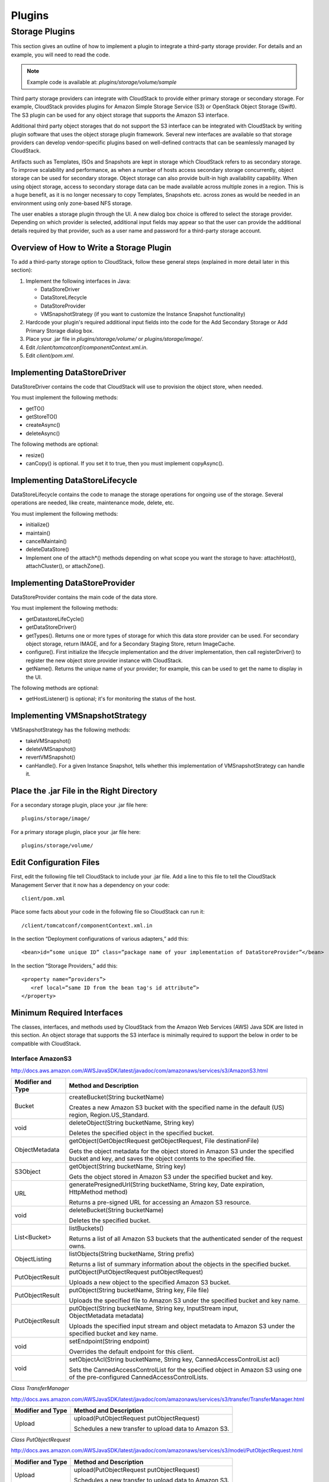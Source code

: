 .. Licensed to the Apache Software Foundation (ASF) under one
   or more contributor license agreements.  See the NOTICE file
   distributed with this work for additional information#
   regarding copyright ownership.  The ASF licenses this file
   to you under the Apache License, Version 2.0 (the
   "License"); you may not use this file except in compliance
   with the License.  You may obtain a copy of the License at
   http://www.apache.org/licenses/LICENSE-2.0
   Unless required by applicable law or agreed to in writing,
   software distributed under the License is distributed on an
   "AS IS" BASIS, WITHOUT WARRANTIES OR CONDITIONS OF ANY
   KIND, either express or implied.  See the License for the
   specific language governing permissions and limitations
   under the License.


Plugins
=======

Storage Plugins
---------------

This section gives an outline of how to implement a plugin to integrate
a third-party storage provider. For details and an example, you will
need to read the code.

.. note:: Example code is available at: `plugins/storage/volume/sample`

Third party storage providers can integrate with CloudStack to provide
either primary storage or secondary storage. For example, CloudStack
provides plugins for Amazon Simple Storage Service (S3) or OpenStack
Object Storage (Swift). The S3 plugin can be used for any object storage
that supports the Amazon S3 interface.

Additional third party object storages that do not support the S3
interface can be integrated with CloudStack by writing plugin software that
uses the object storage plugin framework. Several new interfaces are
available so that storage providers can develop vendor-specific plugins
based on well-defined contracts that can be seamlessly managed by
CloudStack.

Artifacts such as Templates, ISOs and Snapshots are kept in storage
which CloudStack refers to as secondary storage. To improve scalability and
performance, as when a number of hosts access secondary storage
concurrently, object storage can be used for secondary storage. Object
storage can also provide built-in high availability capability. When
using object storage, access to secondary storage data can be made
available across multiple zones in a region. This is a huge benefit, as
it is no longer necessary to copy Templates, Snapshots etc. across zones
as would be needed in an environment using only zone-based NFS storage.

The user enables a storage plugin through the UI. A new dialog box
choice is offered to select the storage provider. Depending on which
provider is selected, additional input fields may appear so that the
user can provide the additional details required by that provider, such
as a user name and password for a third-party storage account.


Overview of How to Write a Storage Plugin
~~~~~~~~~~~~~~~~~~~~~~~~~~~~~~~~~~~~~~~~~

To add a third-party storage option to CloudStack, follow these general
steps (explained in more detail later in this section):

#. Implement the following interfaces in Java:

   -  DataStoreDriver

   -  DataStoreLifecycle

   -  DataStoreProvider

   -  VMSnapshotStrategy (if you want to customize the Instance Snapshot
      functionality)

#. Hardcode your plugin's required additional input fields into the code
   for the Add Secondary Storage or Add Primary Storage dialog box.

#. Place your .jar file in `plugins/storage/volume/` or
   `plugins/storage/image/`.

#. Edit `/client/tomcatconf/componentContext.xml.in`.

#. Edit `client/pom.xml`.


Implementing DataStoreDriver
~~~~~~~~~~~~~~~~~~~~~~~~~~~~

DataStoreDriver contains the code that CloudStack will use to provision the
object store, when needed.

You must implement the following methods:

-  getTO()

-  getStoreTO()

-  createAsync()

-  deleteAsync()

The following methods are optional:

-  resize()

-  canCopy() is optional. If you set it to true, then you must implement
   copyAsync().


Implementing DataStoreLifecycle
~~~~~~~~~~~~~~~~~~~~~~~~~~~~~~~

DataStoreLifecycle contains the code to manage the storage operations
for ongoing use of the storage. Several operations are needed, like
create, maintenance mode, delete, etc.

You must implement the following methods:

-  initialize()

-  maintain()

-  cancelMaintain()

-  deleteDataStore()

-  Implement one of the attach\*() methods depending on what scope you
   want the storage to have: attachHost(), attachCluster(), or attachZone().


Implementing DataStoreProvider
~~~~~~~~~~~~~~~~~~~~~~~~~~~~~~

DataStoreProvider contains the main code of the data store.

You must implement the following methods:

-  getDatastoreLifeCycle()

-  getDataStoreDriver()

-  getTypes(). Returns one or more types of storage for which this data
   store provider can be used. For secondary object storage, return
   IMAGE, and for a Secondary Staging Store, return ImageCache.

-  configure(). First initialize the lifecycle implementation and the
   driver implementation, then call registerDriver() to register the new
   object store provider instance with CloudStack.

-  getName(). Returns the unique name of your provider; for example,
   this can be used to get the name to display in the UI.

The following methods are optional:

-  getHostListener() is optional; it's for monitoring the status of the host.


Implementing VMSnapshotStrategy
~~~~~~~~~~~~~~~~~~~~~~~~~~~~~~~

VMSnapshotStrategy has the following methods:

-  takeVMSnapshot()

-  deleteVMSnapshot()

-  revertVMSnapshot()

-  canHandle(). For a given Instance Snapshot, tells whether this
   implementation of VMSnapshotStrategy can handle it.


Place the .jar File in the Right Directory
~~~~~~~~~~~~~~~~~~~~~~~~~~~~~~~~~~~~~~~~~~

For a secondary storage plugin, place your .jar file here:

::

   plugins/storage/image/

For a primary storage plugin, place your .jar file here:

::

   plugins/storage/volume/


Edit Configuration Files
~~~~~~~~~~~~~~~~~~~~~~~~

First, edit the following file tell CloudStack to include your .jar file.
Add a line to this file to tell the CloudStack Management Server that it
now has a dependency on your code:

::

   client/pom.xml

Place some facts about your code in the following file so CloudStack can
run it:

::

   /client/tomcatconf/componentContext.xml.in

In the section “Deployment configurations of various adapters,” add
this:

::

   <bean>id=”some unique ID” class=”package name of your implementation of DataStoreProvider”</bean>

In the section “Storage Providers,” add this:

::

   <property name=”providers”>
      <ref local=”same ID from the bean tag's id attribute”>
   </property>


Minimum Required Interfaces
~~~~~~~~~~~~~~~~~~~~~~~~~~~

The classes, interfaces, and methods used by CloudStack from the Amazon Web
Services (AWS) Java SDK are listed in this section. An object storage
that supports the S3 interface is minimally required to support the
below in order to be compatible with CloudStack.


Interface AmazonS3
^^^^^^^^^^^^^^^^^^

http://docs.aws.amazon.com/AWSJavaSDK/latest/javadoc/com/amazonaws/services/s3/AmazonS3.html

.. cssclass:: table-striped table-bordered table-hover

+------------------+---------------------------------------------------------+
| Modifier and     | Method and Description                                  |
| Type             |                                                         |
+==================+=========================================================+
| Bucket           | createBucket(String bucketName)                         |
|                  |                                                         |
|                  | Creates a new Amazon S3 bucket with the specified name  |
|                  | in the default (US) region, Region.US\_Standard.        |
+------------------+---------------------------------------------------------+
| void             | deleteObject(String bucketName, String key)             |
|                  |                                                         |
|                  | Deletes the specified object in the specified bucket.   |
+------------------+---------------------------------------------------------+
| ObjectMetadata   | getObject(GetObjectRequest getObjectRequest,            |
|                  | File destinationFile)                                   |
|                  |                                                         |
|                  | Gets the object metadata for the object stored in       |
|                  | Amazon S3 under the specified bucket and key, and saves |
|                  | the object contents to the specified file.              |
+------------------+---------------------------------------------------------+
| S3Object         | getObject(String bucketName, String key)                |
|                  |                                                         |
|                  | Gets the object stored in Amazon S3 under the specified |
|                  | bucket and key.                                         |
+------------------+---------------------------------------------------------+
| URL              | generatePresignedUrl(String bucketName, String key,     |
|                  | Date expiration, HttpMethod method)                     |
|                  |                                                         |
|                  | Returns a pre-signed URL for accessing an Amazon S3     |
|                  | resource.                                               |
+------------------+---------------------------------------------------------+
| void             | deleteBucket(String bucketName)                         |
|                  |                                                         |
|                  | Deletes the specified bucket.                           |
+------------------+---------------------------------------------------------+
| List<Bucket>     | listBuckets()                                           |
|                  |                                                         |
|                  | Returns a list of all Amazon S3 buckets that the        |
|                  | authenticated sender of the request owns.               |
+------------------+---------------------------------------------------------+
| ObjectListing    | listObjects(String bucketName, String prefix)           |
|                  |                                                         |
|                  | Returns a list of summary information about the objects |
|                  | in the specified bucket.                                |
+------------------+---------------------------------------------------------+
| PutObjectResult  | putObject(PutObjectRequest putObjectRequest)            |
|                  |                                                         |
|                  | Uploads a new object to the specified Amazon S3 bucket. |
+------------------+---------------------------------------------------------+
| PutObjectResult  | putObject(String bucketName, String key, File file)     |
|                  |                                                         |
|                  | Uploads the specified file to Amazon S3 under the       |
|                  | specified bucket and key name.                          |
+------------------+---------------------------------------------------------+
| PutObjectResult  | putObject(String bucketName, String key,                |
|                  | InputStream input, ObjectMetadata metadata)             |
|                  |                                                         |
|                  | Uploads the specified input stream and object metadata  |
|                  | to Amazon S3 under the specified bucket and key name.   |
+------------------+---------------------------------------------------------+
| void             | setEndpoint(String endpoint)                            |
|                  |                                                         |
|                  | Overrides the default endpoint for this client.         |
+------------------+---------------------------------------------------------+
| void             | setObjectAcl(String bucketName, String key,             |
|                  | CannedAccessControlList acl)                            |
|                  |                                                         |
|                  | Sets the CannedAccessControlList for the specified      |
|                  | object in Amazon S3 using one of the pre-configured     |
|                  | CannedAccessControlLists.                               |
+------------------+---------------------------------------------------------+

*Class TransferManager*

http://docs.aws.amazon.com/AWSJavaSDK/latest/javadoc/com/amazonaws/services/s3/transfer/TransferManager.html

.. cssclass:: table-striped table-bordered table-hover

+------------------+---------------------------------------------------------+
| Modifier and     | Method and Description                                  |
| Type             |                                                         |
+==================+=========================================================+
| Upload           | upload(PutObjectRequest putObjectRequest)               |
|                  |                                                         |
|                  | Schedules a new transfer to upload data to Amazon S3.   |
+------------------+---------------------------------------------------------+

*Class PutObjectRequest*

http://docs.aws.amazon.com/AWSJavaSDK/latest/javadoc/com/amazonaws/services/s3/model/PutObjectRequest.html

.. cssclass:: table-striped table-bordered table-hover

+------------------+---------------------------------------------------------+
| Modifier and     | Method and Description                                  |
| Type             |                                                         |
+==================+=========================================================+
| Upload           | upload(PutObjectRequest putObjectRequest)               |
|                  |                                                         |
|                  | Schedules a new transfer to upload data to Amazon S3.   |
+------------------+---------------------------------------------------------+

